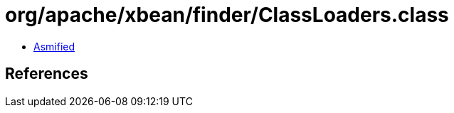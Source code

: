= org/apache/xbean/finder/ClassLoaders.class

 - link:ClassLoaders-asmified.java[Asmified]

== References

